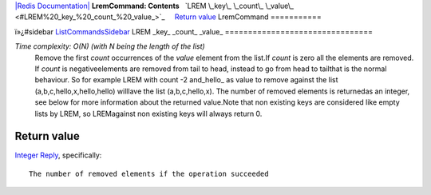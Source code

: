 `|Redis Documentation| <index.html>`_
**LremCommand: Contents**
  `LREM \_key\_ \_count\_ \_value\_ <#LREM%20_key_%20_count_%20_value_>`_
    `Return value <#Return%20value>`_
LremCommand
===========

ï»¿#sidebar `ListCommandsSidebar <ListCommandsSidebar.html>`_
LREM \_key\_ \_count\_ \_value\_
================================

*Time complexity: O(N) (with N being the length of the list)*
    Remove the first *count* occurrences of the *value* element from
    the list.If *count* is zero all the elements are removed. If
    *count* is negativeelements are removed from tail to head, instead
    to go from head to tailthat is the normal behaviour. So for example
    LREM with count -2 and\_hello\_ as value to remove against the list
    (a,b,c,hello,x,hello,hello) willlave the list (a,b,c,hello,x). The
    number of removed elements is returnedas an integer, see below for
    more information about the returned value.Note that non existing
    keys are considered like empty lists by LREM, so LREMagainst non
    existing keys will always return 0.

Return value
------------

`Integer Reply <ReplyTypes.html>`_, specifically:
::

    The number of removed elements if the operation succeeded

.. |Redis Documentation| image:: redis.png